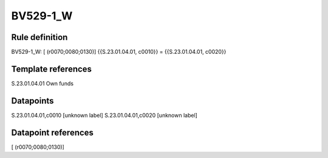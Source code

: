 =========
BV529-1_W
=========

Rule definition
---------------

BV529-1_W: [ (r0070;0080;0130)] {{S.23.01.04.01, c0010}} = {{S.23.01.04.01, c0020}}


Template references
-------------------

S.23.01.04.01 Own funds


Datapoints
----------

S.23.01.04.01,c0010 [unknown label]
S.23.01.04.01,c0020 [unknown label]


Datapoint references
--------------------

[ (r0070;0080;0130)]